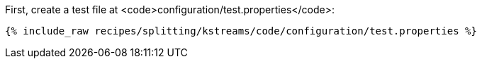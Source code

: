 First, create a test file at <code>configuration/test.properties</code>:

+++++
<pre class="snippet"><code class="shell">{% include_raw recipes/splitting/kstreams/code/configuration/test.properties %}</code></pre>
+++++